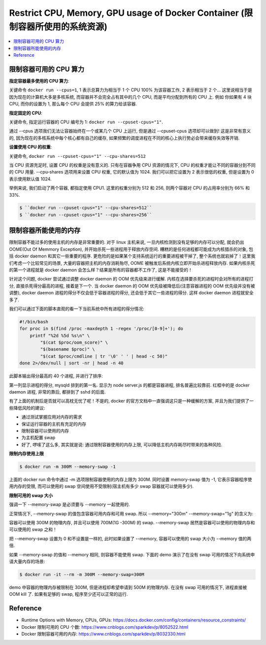 
Restrict CPU, Memory, GPU usage of Docker Container (限制容器所使用的系统资源)
==============================================================================

.. contents::
    :depth: 1
    :local:


限制容器可用的 CPU 算力
------------------------------------------------------------------------------

**指定容器最多使用的 CPU 算力**:

关键命令 ``docker run --cpus=1``, 1 表示总算力为相当于 1 个 CPU 100% 为该容器工作, 2 表示相当于 2 个... 这里说相当于是因为现在的计算机大多是多核系统, 而容器并不会完全占有其中的几个 CPU, 而是平均分配到所有的 CPU 上. 例如 你如果有 4 块 CPU, 而你的设置为 1, 那么每个 CPU 会提供 25% 的算力给该容器.

**指定固定的 CPU**:

关键命令, 指定运行容器的 CPU 编号为 1: ``docker run --cpuset-cpus="1"``.

通过 --cpus 选项我们无法让容器始终在一个或某几个 CPU 上运行, 但是通过 --cpuset-cpus 选项却可以做到! 这是非常有意义的, 因为现在的多核系统中每个核心都有自己的缓存, 如果频繁的调度进程在不同的核心上执行势必会带来缓存失效等开销.

**设置使用 CPU 的权重**:

关键命令, ``docker run --cpuset-cpus="1" --cpu-shares=512``

当 CPU 资源充足时, 设置 CPU 的权重是没有意义的. 只有在容器争用 CPU 资源的情况下, CPU 的权重才能让不同的容器分到不同的 CPU 用量. --cpu-shares 选项用来设置 CPU 权重, 它的默认值为 1024. 我们可以把它设置为 2 表示很低的权重, 但是设置为 0 表示使用默认值 1024.

举例来说, 我们启动了两个容器, 都指定使用 CPU1. 这里的权重分别为 512 和 256, 则两个容器对 CPU 的占用率分别为 66% 和 33%.

.. code-block:: bash

    $ ``docker run --cpuset-cpus="1" --cpu-shares=512``
    $ ``docker run --cpuset-cpus="1" --cpu-shares=256``


限制容器所能使用的内存
------------------------------------------------------------------------------

限制容器不能过多的使用主机的内存是非常重要的. 对于 linux 主机来说, 一旦内核检测到没有足够的内存可以分配, 就会扔出 OOME(Out Of Memmory Exception), 并开始杀死一些进程用于释放内存空间. 糟糕的是任何进程都可能成为内核猎杀的对象, 包括 docker daemon 和其它一些重要的程序. 更危险的是如果某个支持系统运行的重要进程被干掉了, 整个系统也就宕掉了！这里我们考虑一个比较常见的场景, 大量的容器把主机的内存消耗殆尽, OOME 被触发后系统内核立即开始杀进程释放内存. 如果内核杀死的第一个进程就是 docker daemon 会怎么样？结果是所有的容器都不工作了, 这是不能接受的！

针对这个问题, docker 尝试通过调整 docker daemon 的 OOM 优先级来进行缓解. 内核在选择要杀死的进程时会对所有的进程打分, 直接杀死得分最高的进程, 接着是下一个. 当 docker daemon 的 OOM 优先级被降低后(注意容器进程的 OOM 优先级并没有被调整), docker daemon 进程的得分不仅会低于容器进程的得分, 还会低于其它一些进程的得分. 这样 docker daemon 进程就安全多了. 

我们可以通过下面的脚本直观的看一下当前系统中所有进程的得分情况:

.. code-block:: bash

    #!/bin/bash
    for proc in $(find /proc -maxdepth 1 -regex '/proc/[0-9]+'); do
        printf "%2d %5d %s\n" \
            "$(cat $proc/oom_score)" \
            "$(basename $proc)" \
            "$(cat $proc/cmdline | tr '\0' ' ' | head -c 50)"
    done 2>/dev/null | sort -nr | head -n 40

此脚本输出得分最高的 40 个进程, 并进行了排序:

第一列显示进程的得分, mysqld 排到的第一名. 显示为 node server.js 的都是容器进程, 排名普遍比较靠前. 红框中的是 docker daemon 进程, 非常的靠后, 都排到了 sshd 的后面. 

有了上面的机制后是否就可以高枕无忧了呢！不是的, docker 的官方文档中一直强调这只是一种缓解的方案, 并且为我们提供了一些降低风险的建议: 

- 通过测试掌握应用对内存的需求
- 保证运行容器的主机有充足的内存
- 限制容器可以使用的内存
- 为主机配置 swap
- 好了, 啰嗦了这么多, 其实就是说: 通过限制容器使用的内存上限, 可以降低主机内存耗尽时带来的各种风险. 

**限制内存使用上限**

.. code-block:: bash

    $ docker run -m 300M --memory-swap -1

上面的 docker run 命令中通过 -m 选项限制容器使用的内存上限为 300M. 同时设置 memory-swap 值为 -1, 它表示容器程序使用内存的受限, 而可以使用的 swap 空间使用不受限制(宿主机有多少 swap 容器就可以使用多少). 

**限制可用的 swap 大小**

强调一下 --memory-swap 是必须要与 --memory 一起使用的. 

正常情况下,  --memory-swap 的值包含容器可用内存和可用 swap. 所以 --memory="300m" --memory-swap="1g" 的含义为:

容器可以使用 300M 的物理内存, 并且可以使用 700M(1G -300M) 的 swap. --memory-swap 居然是容器可以使用的物理内存和可以使用的 swap 之和！

把 --memory-swap 设置为 0 和不设置是一样的, 此时如果设置了 --memory, 容器可以使用的 swap 大小为 --memory 值的两倍. 

如果 --memory-swap 的值和 --memory 相同, 则容器不能使用 swap. 下面的 demo 演示了在没有 swap 可用的情况下向系统申请大量内存的场景: 

.. code-block:: bash

    $ docker run -it --rm -m 300M --memory-swap=300M

demo 中容器的物理内存被限制在 300M, 但是进程却希望申请到 500M 的物理内存. 在没有 swap 可用的情况下, 进程直接被 OOM kill 了. 如果有足够的 swap, 程序至少还可以正常的运行. 


Reference
------------------------------------------------------------------------------

- Runtime Options with Memory, CPUs, GPUs: https://docs.docker.com/config/containers/resource_constraints/
- Docker 限制可用的 CPU 个数:  https://www.cnblogs.com/sparkdev/p/8052522.html
- Docker 限制容器可用的内存: https://www.cnblogs.com/sparkdev/p/8032330.html
